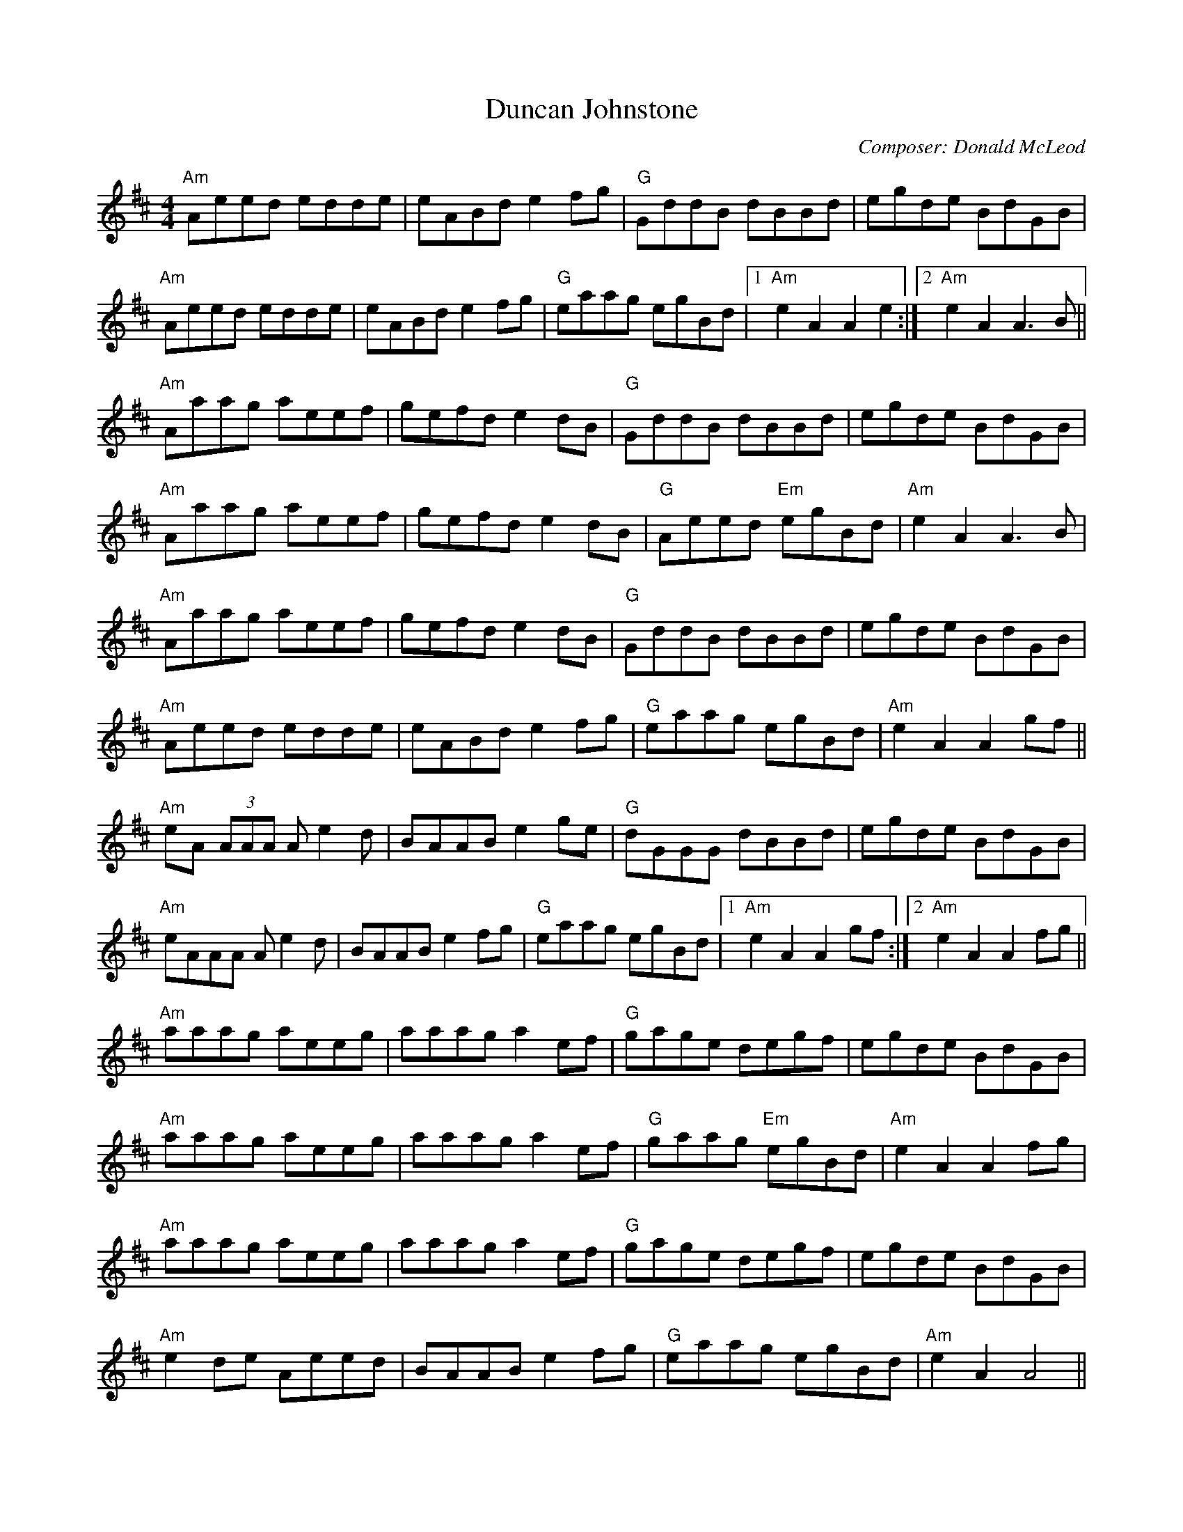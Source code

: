 X:192
T:Duncan Johnstone
M:4/4
L:1/8
F:http://blackrosetheband.googlepages.com/ABCTUNES.ABC May 2009
C:Composer: Donald McLeod
S:Source: Angus Session Podcasts
R:Hornpipe
K:AMix
"Am"Aeed edde|eABd e2fg|"G"GddB dBBd|egde BdGB|
"Am"Aeed edde|eABd e2fg|"G"eaag egBd|1 "Am"e2 A2 A2 e2:|2 "Am"e2 A2 A3 B ||
"Am"Aaag aeef|gefd e2dB|"G"GddB dBBd|egde BdGB|
"Am"Aaag aeef|gefd e2dB|"G"Aeed "Em"egBd|"Am"e2 A2 A3 B|
"Am"Aaag aeef|gefd e2dB|"G"GddB dBBd|egde BdGB|
"Am"Aeed edde|eABd e2fg|"G"eaag egBd| "Am"e2 A2 A2 gf||
"Am"eA (3AAA Ae2d|BAAB e2ge|"G"dGGG dBBd|egde BdGB|
"Am"eAAA Ae2d|BAAB e2fg|"G"eaag egBd|1 "Am"e2A2A2 gf :|2 "Am"e2A2A2 fg||
"Am"aaag aeeg|aaag a2ef|"G"gage degf|egde BdGB|
"Am"aaag aeeg|aaag a2ef|"G"gaag "Em"egBd|"Am"e2A2A2 fg|
"Am"aaag aeeg|aaag a2ef|"G"gage degf|egde BdGB|
"Am"e2de Aeed|BAAB e2fg|"G"eaag egBd|"Am"e2A2A4||
